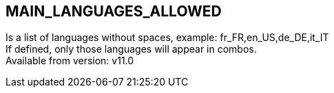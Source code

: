 == MAIN_LANGUAGES_ALLOWED



Is a list of languages without spaces, example: fr_FR,en_US,de_DE,it_IT +
If defined, only those languages will appear in combos. +
Available from version: v11.0